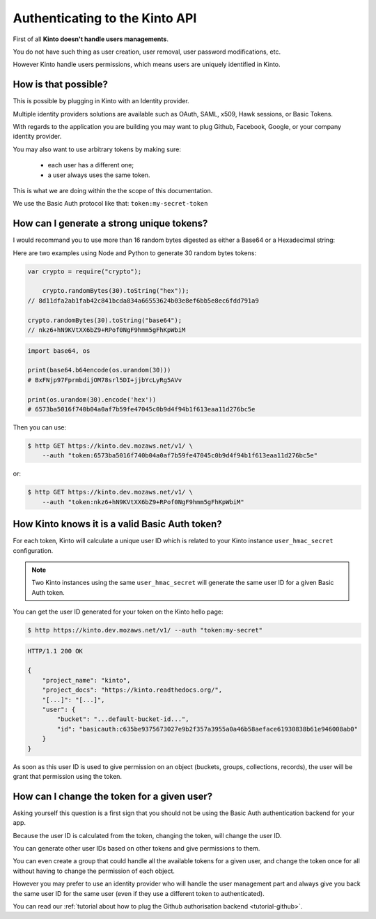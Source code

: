 .. _authenticating:

Authenticating to the Kinto API
###############################

First of all **Kinto doesn't handle users managements**.

You do not have such thing as user creation, user removal, user
password modifications, etc.

However Kinto handle users permissions, which means users are uniquely
identified in Kinto.


How is that possible?
---------------------

This is possible by plugging in Kinto with an Identity provider.

Multiple identity providers solutions are available such as OAuth,
SAML, x509, Hawk sessions, or Basic Tokens.

With regards to the application you are building you may want to plug
Github, Facebook, Google, or your company identity provider.

You may also want to use arbitrary tokens by making sure:

 - each user has a different one;
 - a user always uses the same token.

This is what we are doing within the the scope of this documentation.

We use the Basic Auth protocol like that: ``token:my-secret-token``


How can I generate a strong unique tokens?
------------------------------------------

I would recommand you to use more than 16 random bytes digested as
either a Base64 or a Hexadecimal string:

Here are two examples using Node and Python to generate 30 random bytes tokens:

.. code-block:: js

    var crypto = require("crypto");

	crypto.randomBytes(30).toString("hex"));
    // 8d11dfa2ab1fab42c841bcda834a66553624b03e8ef6bb5e8ec6fdd791a9

    crypto.randomBytes(30).toString("base64");
    // nkz6+hN9KVtXX6bZ9+RPof0NgF9hmm5gFhKpWbiM

.. code-block:: python

    import base64, os

    print(base64.b64encode(os.urandom(30)))
    # BxFNjp97FprmbdijOM78srl5DI+jjbYcLyRg5AVv

    print(os.urandom(30).encode('hex'))
    # 6573ba5016f740b04a0af7b59fe47045c0b9d4f94b1f613eaa11d276bc5e

Then you can use:

.. code-block:: shell

    $ http GET https://kinto.dev.mozaws.net/v1/ \
        --auth "token:6573ba5016f740b04a0af7b59fe47045c0b9d4f94b1f613eaa11d276bc5e"

or:

.. code-block:: shell

    $ http GET https://kinto.dev.mozaws.net/v1/ \
        --auth "token:nkz6+hN9KVtXX6bZ9+RPof0NgF9hmm5gFhKpWbiM"


How Kinto knows it is a valid Basic Auth token?
-----------------------------------------------

For each token, Kinto will calculate a unique user ID which is
related to your Kinto instance ``user_hmac_secret`` configuration.

.. note::

    Two Kinto instances using the same ``user_hmac_secret`` will
    generate the same user ID for a given Basic Auth token.

You can get the user ID generated for your token on the Kinto hello page:

.. code-block:: shell

    $ http https://kinto.dev.mozaws.net/v1/ --auth "token:my-secret"

.. code-block:: json

    HTTP/1.1 200 OK
    
    {
        "project_name": "kinto",
        "project_docs": "https://kinto.readthedocs.org/",
        "[...]": "[...]",
        "user": {
            "bucket": "...default-bucket-id...", 
            "id": "basicauth:c635be9375673027e9b2f357a3955a0a46b58aeface61930838b61e946008ab0"
        }
    }

As soon as this user ID is used to give permission on an object
(buckets, groups, collections, records), the user will be grant that
permission using the token.


How can I change the token for a given user?
--------------------------------------------

Asking yourself this question is a first sign that you should not be
using the Basic Auth authentication backend for your app.

Because the user ID is calculated from the token, changing the token,
will change the user ID.

You can generate other user IDs based on other tokens and give
permissions to them.

You can even create a group that could handle all the available tokens
for a given user, and change the token once for all without having to
change the permission of each object.

However you may prefer to use an identity provider who will handle the
user management part and always give you back the same user ID for the
same user (even if they use a different token to authenticated).

You can read our
:ref:`tutorial about how to plug the Github authorisation backend <tutorial-github>`.
